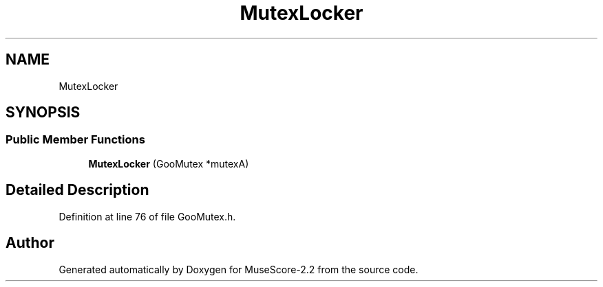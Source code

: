.TH "MutexLocker" 3 "Mon Jun 5 2017" "MuseScore-2.2" \" -*- nroff -*-
.ad l
.nh
.SH NAME
MutexLocker
.SH SYNOPSIS
.br
.PP
.SS "Public Member Functions"

.in +1c
.ti -1c
.RI "\fBMutexLocker\fP (GooMutex *mutexA)"
.br
.in -1c
.SH "Detailed Description"
.PP 
Definition at line 76 of file GooMutex\&.h\&.

.SH "Author"
.PP 
Generated automatically by Doxygen for MuseScore-2\&.2 from the source code\&.
